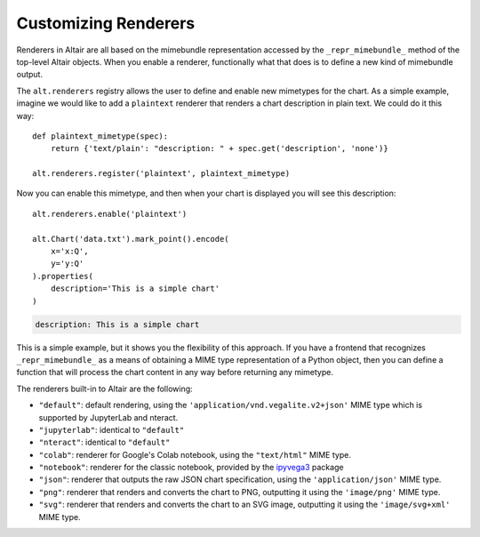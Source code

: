 
.. _customizing-renderers:

Customizing Renderers
=====================
Renderers in Altair are all based on the mimebundle representation accessed by
the ``_repr_mimebundle_`` method of the top-level Altair objects. When you enable
a renderer, functionally what that does is to define a new kind of mimebundle
output.

The ``alt.renderers`` registry allows the user to define and enable new mimetypes
for the chart.
As a simple example, imagine we would like to add a ``plaintext`` renderer that
renders a chart description in plain text. We could do it this way::

    def plaintext_mimetype(spec):
        return {'text/plain': "description: " + spec.get('description', 'none')}

    alt.renderers.register('plaintext', plaintext_mimetype)

Now you can enable this mimetype, and then when your chart is displayed you
will see this description::

    alt.renderers.enable('plaintext')

    alt.Chart('data.txt').mark_point().encode(
        x='x:Q',
        y='y:Q'
    ).properties(
        description='This is a simple chart'
    )

.. code-block:: none

    description: This is a simple chart

This is a simple example, but it shows you the flexibility of this approach.
If you have a frontend that recognizes ``_repr_mimebundle_`` as a means of
obtaining a MIME type representation of a Python object, then you can define
a function that will process the chart content in any way before returning
any mimetype.

The renderers built-in to Altair are the following:

- ``"default"``: default rendering, using the
  ``'application/vnd.vegalite.v2+json'`` MIME type which is supported
  by JupyterLab and nteract.
- ``"jupyterlab"``: identical to ``"default"``
- ``"nteract"``: identical to ``"default"``
- ``"colab"``: renderer for Google's Colab notebook, using the
  ``"text/html"`` MIME type.
- ``"notebook"``: renderer for the classic notebook, provided by the ipyvega3_
  package
- ``"json"``: renderer that outputs the raw JSON chart specification, using the
  ``'application/json'`` MIME type.
- ``"png"``: renderer that renders and converts the chart to PNG, outputting it
  using the ``'image/png'`` MIME type.
- ``"svg"``: renderer that renders and converts the chart to an SVG image,
  outputting it using the ``'image/svg+xml'`` MIME type.


.. _ipyvega3: https://github.com/vega/ipyvega/tree/vega3
